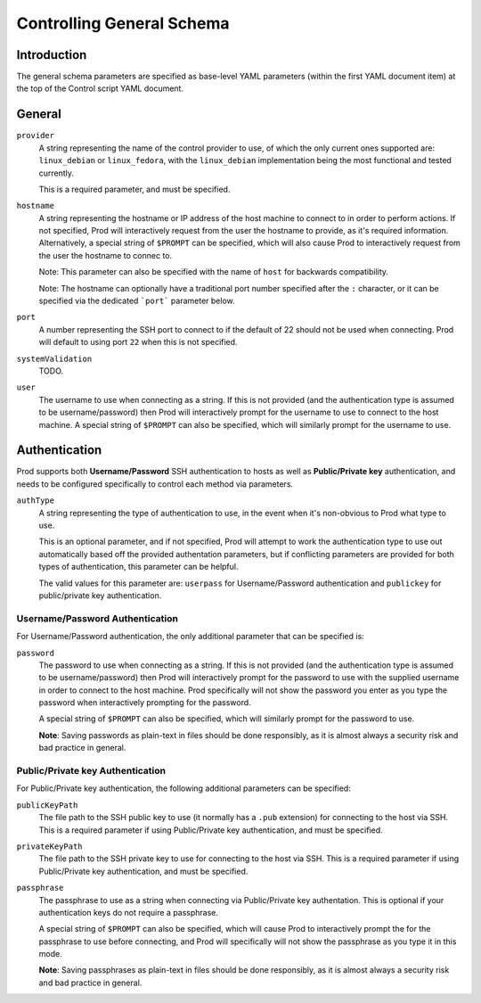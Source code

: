 
Controlling General Schema
==========================

Introduction
------------

The general schema parameters are specified as base-level YAML parameters (within the first YAML document item) at the top
of the Control script YAML document.

General
-------
 
``provider``
    A string representing the name of the control provider to use, of which the only current ones supported are:
    ``linux_debian`` or ``linux_fedora``, with the ``linux_debian`` implementation being the most functional and tested currently.
    
    This is a required parameter, and must be specified.

``hostname``
    A string representing the hostname or IP address of the host machine to connect to in order to perform actions.
    If not specified, Prod will interactively request from the user the hostname to provide, as it's required information.
    Alternatively, a special string of ``$PROMPT`` can be specified, which will also cause Prod to interactively request from the user
    the hostname to connec to.

    Note: This parameter can also be specified with the name of ``host`` for backwards compatibility.

    Note: The hostname can optionally have a traditional port number specified after the ``:`` character, or it can be specified
    via the dedicated ```port``` parameter below.

``port``
    A number representing the SSH port to connect to if the default of 22 should not be used when connecting. Prod will default to using port ``22`` when 
    this is not specified.

``systemValidation``
    TODO.

``user``
    The username to use when connecting as a string. If this is not provided (and the authentication type is assumed to be username/password) then Prod will
    interactively prompt for the username to use to connect to the host machine. A special string of ``$PROMPT`` can also be specified, which will similarly
    prompt for the username to use.


Authentication
--------------

Prod supports both **Username/Password** SSH authentication to hosts as well as **Public/Private key** authentication, and needs to be configured
specifically to control each method via parameters.

``authType``
    A string representing the type of authentication to use, in the event when it's non-obvious to Prod what type to use.
    
    This is an optional parameter, and if not specified, Prod will attempt to work the authentication type to use out automatically
    based off the provided authentation parameters, but if conflicting parameters are provided for both types of authentication, this parameter
    can be helpful.
    
    The valid values for this parameter are: ``userpass`` for Username/Password authentication and ``publickey`` for public/private key
    authentication.

Username/Password Authentication
````````````````````````````````

For Username/Password authentication, the only additional parameter that can be specified is:

``password``
    The password to use when connecting as a string. If this is not provided (and the authentication type is assumed to be username/password) then Prod will
    interactively prompt for the password to use with the supplied username in order to connect to the host machine. Prod specifically will not show the password
    you enter as you type the password when interactively prompting for the password.
    
    A special string of ``$PROMPT`` can also be specified, which will similarly prompt for the password to use.

    **Note**: Saving passwords as plain-text in files should be done responsibly, as it is almost always a security risk and bad practice in general.

Public/Private key Authentication
`````````````````````````````````

For Public/Private key authentication, the following additional parameters can be specified:

``publicKeyPath``
    The file path to the SSH public key to use (it normally has a ``.pub`` extension) for connecting to the host via SSH.
    This is a required parameter if using Public/Private key authentication, and must be specified.

``privateKeyPath``
    The file path to the SSH private key to use for connecting to the host via SSH.
    This is a required parameter if using Public/Private key authentication, and must be specified.

``passphrase``
    The passphrase to use as a string when connecting via Public/Private key authentation.
    This is optional if your authentication keys do not require a passphrase.

    A special string of ``$PROMPT`` can also be specified, which will cause Prod to interactively prompt the for the passphrase to use before connecting,
    and Prod will specifically will not show the passphrase as you type it in this mode.

    **Note**: Saving passphrases as plain-text in files should be done responsibly, as it is almost always a security risk and bad practice in general.